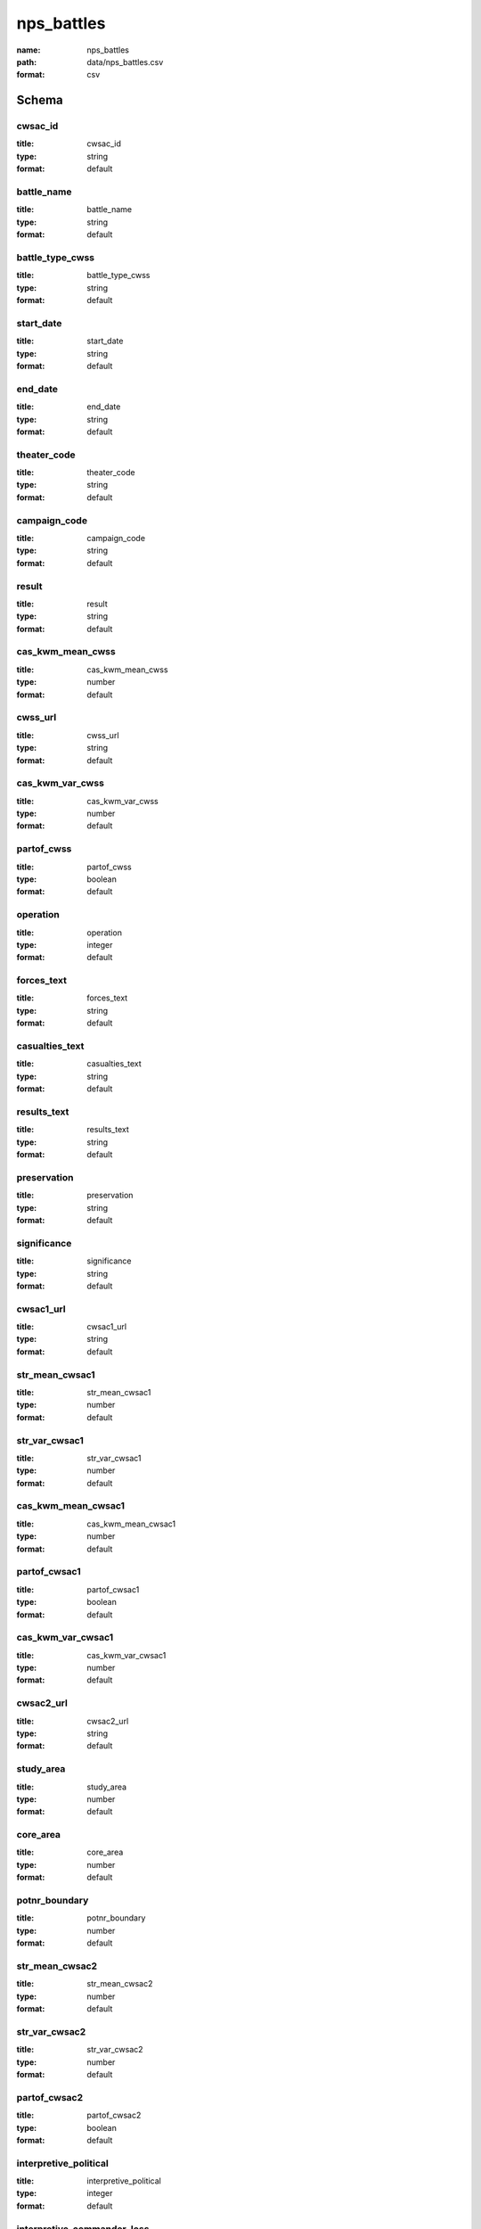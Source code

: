 nps_battles
================================================================================

:name: nps_battles
:path: data/nps_battles.csv
:format: csv




Schema
-------





cwsac_id
++++++++++++++++++++++++++++++++++++++++++++++++++++++++++++++++++++++++++++++++++++++++++

:title: cwsac_id
:type: string
:format: default 



       

battle_name
++++++++++++++++++++++++++++++++++++++++++++++++++++++++++++++++++++++++++++++++++++++++++

:title: battle_name
:type: string
:format: default 



       

battle_type_cwss
++++++++++++++++++++++++++++++++++++++++++++++++++++++++++++++++++++++++++++++++++++++++++

:title: battle_type_cwss
:type: string
:format: default 



       

start_date
++++++++++++++++++++++++++++++++++++++++++++++++++++++++++++++++++++++++++++++++++++++++++

:title: start_date
:type: string
:format: default 



       

end_date
++++++++++++++++++++++++++++++++++++++++++++++++++++++++++++++++++++++++++++++++++++++++++

:title: end_date
:type: string
:format: default 



       

theater_code
++++++++++++++++++++++++++++++++++++++++++++++++++++++++++++++++++++++++++++++++++++++++++

:title: theater_code
:type: string
:format: default 



       

campaign_code
++++++++++++++++++++++++++++++++++++++++++++++++++++++++++++++++++++++++++++++++++++++++++

:title: campaign_code
:type: string
:format: default 



       

result
++++++++++++++++++++++++++++++++++++++++++++++++++++++++++++++++++++++++++++++++++++++++++

:title: result
:type: string
:format: default 



       

cas_kwm_mean_cwss
++++++++++++++++++++++++++++++++++++++++++++++++++++++++++++++++++++++++++++++++++++++++++

:title: cas_kwm_mean_cwss
:type: number
:format: default 



       

cwss_url
++++++++++++++++++++++++++++++++++++++++++++++++++++++++++++++++++++++++++++++++++++++++++

:title: cwss_url
:type: string
:format: default 



       

cas_kwm_var_cwss
++++++++++++++++++++++++++++++++++++++++++++++++++++++++++++++++++++++++++++++++++++++++++

:title: cas_kwm_var_cwss
:type: number
:format: default 



       

partof_cwss
++++++++++++++++++++++++++++++++++++++++++++++++++++++++++++++++++++++++++++++++++++++++++

:title: partof_cwss
:type: boolean
:format: default 



       

operation
++++++++++++++++++++++++++++++++++++++++++++++++++++++++++++++++++++++++++++++++++++++++++

:title: operation
:type: integer
:format: default 



       

forces_text
++++++++++++++++++++++++++++++++++++++++++++++++++++++++++++++++++++++++++++++++++++++++++

:title: forces_text
:type: string
:format: default 



       

casualties_text
++++++++++++++++++++++++++++++++++++++++++++++++++++++++++++++++++++++++++++++++++++++++++

:title: casualties_text
:type: string
:format: default 



       

results_text
++++++++++++++++++++++++++++++++++++++++++++++++++++++++++++++++++++++++++++++++++++++++++

:title: results_text
:type: string
:format: default 



       

preservation
++++++++++++++++++++++++++++++++++++++++++++++++++++++++++++++++++++++++++++++++++++++++++

:title: preservation
:type: string
:format: default 



       

significance
++++++++++++++++++++++++++++++++++++++++++++++++++++++++++++++++++++++++++++++++++++++++++

:title: significance
:type: string
:format: default 



       

cwsac1_url
++++++++++++++++++++++++++++++++++++++++++++++++++++++++++++++++++++++++++++++++++++++++++

:title: cwsac1_url
:type: string
:format: default 



       

str_mean_cwsac1
++++++++++++++++++++++++++++++++++++++++++++++++++++++++++++++++++++++++++++++++++++++++++

:title: str_mean_cwsac1
:type: number
:format: default 



       

str_var_cwsac1
++++++++++++++++++++++++++++++++++++++++++++++++++++++++++++++++++++++++++++++++++++++++++

:title: str_var_cwsac1
:type: number
:format: default 



       

cas_kwm_mean_cwsac1
++++++++++++++++++++++++++++++++++++++++++++++++++++++++++++++++++++++++++++++++++++++++++

:title: cas_kwm_mean_cwsac1
:type: number
:format: default 



       

partof_cwsac1
++++++++++++++++++++++++++++++++++++++++++++++++++++++++++++++++++++++++++++++++++++++++++

:title: partof_cwsac1
:type: boolean
:format: default 



       

cas_kwm_var_cwsac1
++++++++++++++++++++++++++++++++++++++++++++++++++++++++++++++++++++++++++++++++++++++++++

:title: cas_kwm_var_cwsac1
:type: number
:format: default 



       

cwsac2_url
++++++++++++++++++++++++++++++++++++++++++++++++++++++++++++++++++++++++++++++++++++++++++

:title: cwsac2_url
:type: string
:format: default 



       

study_area
++++++++++++++++++++++++++++++++++++++++++++++++++++++++++++++++++++++++++++++++++++++++++

:title: study_area
:type: number
:format: default 



       

core_area
++++++++++++++++++++++++++++++++++++++++++++++++++++++++++++++++++++++++++++++++++++++++++

:title: core_area
:type: number
:format: default 



       

potnr_boundary
++++++++++++++++++++++++++++++++++++++++++++++++++++++++++++++++++++++++++++++++++++++++++

:title: potnr_boundary
:type: number
:format: default 



       

str_mean_cwsac2
++++++++++++++++++++++++++++++++++++++++++++++++++++++++++++++++++++++++++++++++++++++++++

:title: str_mean_cwsac2
:type: number
:format: default 



       

str_var_cwsac2
++++++++++++++++++++++++++++++++++++++++++++++++++++++++++++++++++++++++++++++++++++++++++

:title: str_var_cwsac2
:type: number
:format: default 



       

partof_cwsac2
++++++++++++++++++++++++++++++++++++++++++++++++++++++++++++++++++++++++++++++++++++++++++

:title: partof_cwsac2
:type: boolean
:format: default 



       

interpretive_political
++++++++++++++++++++++++++++++++++++++++++++++++++++++++++++++++++++++++++++++++++++++++++

:title: interpretive_political
:type: integer
:format: default 



       

interpretive_commander_loss
++++++++++++++++++++++++++++++++++++++++++++++++++++++++++++++++++++++++++++++++++++++++++

:title: interpretive_commander_loss
:type: integer
:format: default 



       

interpretive_casualties
++++++++++++++++++++++++++++++++++++++++++++++++++++++++++++++++++++++++++++++++++++++++++

:title: interpretive_casualties
:type: integer
:format: default 



       

interpretive_tactics_strategy
++++++++++++++++++++++++++++++++++++++++++++++++++++++++++++++++++++++++++++++++++++++++++

:title: interpretive_tactics_strategy
:type: integer
:format: default 



       

interpretive_public_mind
++++++++++++++++++++++++++++++++++++++++++++++++++++++++++++++++++++++++++++++++++++++++++

:title: interpretive_public_mind
:type: integer
:format: default 



       

interpretive_combat_arm
++++++++++++++++++++++++++++++++++++++++++++++++++++++++++++++++++++++++++++++++++++++++++

:title: interpretive_combat_arm
:type: integer
:format: default 



       

interpretive_military_firsts
++++++++++++++++++++++++++++++++++++++++++++++++++++++++++++++++++++++++++++++++++++++++++

:title: interpretive_military_firsts
:type: integer
:format: default 



       

interpretive_minority_troops
++++++++++++++++++++++++++++++++++++++++++++++++++++++++++++++++++++++++++++++++++++++++++

:title: interpretive_minority_troops
:type: integer
:format: default 



       

interpretive_economic
++++++++++++++++++++++++++++++++++++++++++++++++++++++++++++++++++++++++++++++++++++++++++

:title: interpretive_economic
:type: integer
:format: default 



       

interpretive_archaelolgical
++++++++++++++++++++++++++++++++++++++++++++++++++++++++++++++++++++++++++++++++++++++++++

:title: interpretive_archaelolgical
:type: integer
:format: default 



       

interpretive_logistics
++++++++++++++++++++++++++++++++++++++++++++++++++++++++++++++++++++++++++++++++++++++++++

:title: interpretive_logistics
:type: integer
:format: default 



       

interpretive_individual_bravery
++++++++++++++++++++++++++++++++++++++++++++++++++++++++++++++++++++++++++++++++++++++++++

:title: interpretive_individual_bravery
:type: integer
:format: default 



       

interpretive_group_behavior
++++++++++++++++++++++++++++++++++++++++++++++++++++++++++++++++++++++++++++++++++++++++++

:title: interpretive_group_behavior
:type: integer
:format: default 



       

interpretive_joint_ops
++++++++++++++++++++++++++++++++++++++++++++++++++++++++++++++++++++++++++++++++++++++++++

:title: interpretive_joint_ops
:type: integer
:format: default 



       

interpretive_coop_armies
++++++++++++++++++++++++++++++++++++++++++++++++++++++++++++++++++++++++++++++++++++++++++

:title: interpretive_coop_armies
:type: integer
:format: default 



       

interpretive_naval
++++++++++++++++++++++++++++++++++++++++++++++++++++++++++++++++++++++++++++++++++++++++++

:title: interpretive_naval
:type: integer
:format: default 



       

significance_jim
++++++++++++++++++++++++++++++++++++++++++++++++++++++++++++++++++++++++++++++++++++++++++

:title: significance_jim
:type: string
:format: default 



       

significance_ed
++++++++++++++++++++++++++++++++++++++++++++++++++++++++++++++++++++++++++++++++++++++++++

:title: significance_ed
:type: string
:format: default 



       

significance_bill
++++++++++++++++++++++++++++++++++++++++++++++++++++++++++++++++++++++++++++++++++++++++++

:title: significance_bill
:type: string
:format: default 



       

aad_url
++++++++++++++++++++++++++++++++++++++++++++++++++++++++++++++++++++++++++++++++++++++++++

:title: aad_url
:type: string
:format: default 



       

battle_type_aad
++++++++++++++++++++++++++++++++++++++++++++++++++++++++++++++++++++++++++++++++++++++++++

:title: battle_type_aad
:type: string
:format: default 



       

partof_aad
++++++++++++++++++++++++++++++++++++++++++++++++++++++++++++++++++++++++++++++++++++++++++

:title: partof_aad
:type: boolean
:format: default 



       

shenandoah_url
++++++++++++++++++++++++++++++++++++++++++++++++++++++++++++++++++++++++++++++++++++++++++

:title: shenandoah_url
:type: string
:format: default 



       

partof_shenandoah
++++++++++++++++++++++++++++++++++++++++++++++++++++++++++++++++++++++++++++++++++++++++++

:title: partof_shenandoah
:type: boolean
:format: default 



       

lat
++++++++++++++++++++++++++++++++++++++++++++++++++++++++++++++++++++++++++++++++++++++++++

:title: lat
:type: number
:format: default 



       

long
++++++++++++++++++++++++++++++++++++++++++++++++++++++++++++++++++++++++++++++++++++++++++

:title: long
:type: number
:format: default 



       

str_mean
++++++++++++++++++++++++++++++++++++++++++++++++++++++++++++++++++++++++++++++++++++++++++

:title: str_mean
:type: number
:format: default 



       

str_var
++++++++++++++++++++++++++++++++++++++++++++++++++++++++++++++++++++++++++++++++++++++++++

:title: str_var
:type: number
:format: default 



       

cas_kwm_mean
++++++++++++++++++++++++++++++++++++++++++++++++++++++++++++++++++++++++++++++++++++++++++

:title: cas_kwm_mean
:type: number
:format: default 



       

cas_kwm_var
++++++++++++++++++++++++++++++++++++++++++++++++++++++++++++++++++++++++++++++++++++++++++

:title: cas_kwm_var
:type: number
:format: default 



       

state
++++++++++++++++++++++++++++++++++++++++++++++++++++++++++++++++++++++++++++++++++++++++++

:title: state
:type: string
:format: default 



       

